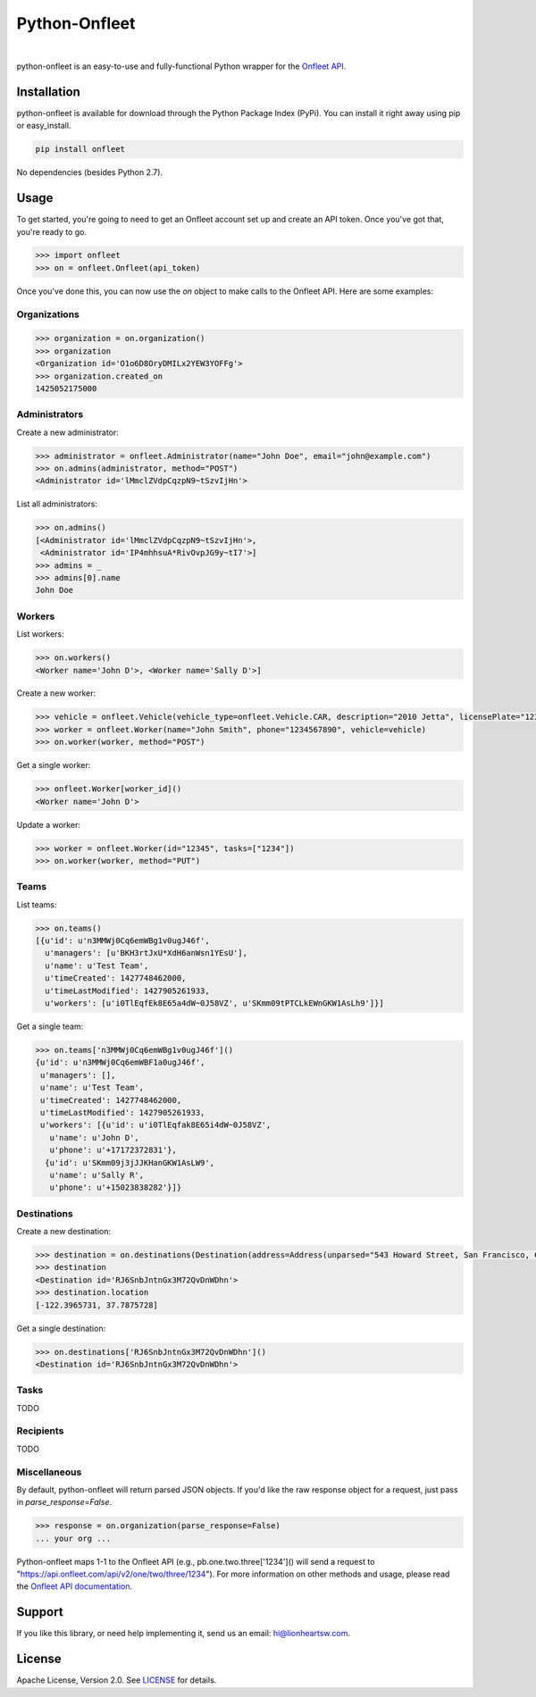 Python-Onfleet
==============

|ci|_   |version|_   |downloads|_

.. |ci| image:: https://img.shields.io/travis/lionheart/python-onfleet.svg?style=flat
.. _ci: https://travis-ci.org/lionheart/onfleet.py

.. |downloads| image:: https://img.shields.io/pypi/dm/onfleet.svg?style=flat
.. _downloads: https://pypi.python.org/pypi/onfleet

.. |version| image:: https://img.shields.io/pypi/v/onfleet.svg?style=flat
.. _version: https://pypi.python.org/pypi/onfleet

python-onfleet is an easy-to-use and fully-functional Python wrapper for the `Onfleet API <http://docs.onfleet.com/v2.0/>`_.

Installation
------------

python-onfleet is available for download through the Python Package Index (PyPi). You can install it right away using pip or easy_install.

.. code:: bash

   pip install onfleet

No dependencies (besides Python 2.7).

Usage
-----

To get started, you're going to need to get an Onfleet account set up and create an API token. Once you've got that, you're ready to go.

.. code:: pycon

   >>> import onfleet
   >>> on = onfleet.Onfleet(api_token)

Once you've done this, you can now use the `on` object to make calls to the Onfleet API. Here are some examples:

Organizations
'''''''''''''

.. code:: pycon

   >>> organization = on.organization()
   >>> organization
   <Organization id='O1o6D8OryDMILx2YEW3YOFFg'>
   >>> organization.created_on
   1425052175000


Administrators
''''''''''''''

Create a new administrator:

.. code:: pycon

   >>> administrator = onfleet.Administrator(name="John Doe", email="john@example.com")
   >>> on.admins(administrator, method="POST")
   <Administrator id='lMmclZVdpCqzpN9~tSzvIjHn'>

List all administrators:

.. code:: pycon

   >>> on.admins()
   [<Administrator id='lMmclZVdpCqzpN9~tSzvIjHn'>,
    <Administrator id='IP4mhhsuA*RivOvpJG9y~tI7'>]
   >>> admins = _
   >>> admins[0].name
   John Doe

Workers
'''''''

List workers:

.. code:: pycon

   >>> on.workers()
   <Worker name='John D'>, <Worker name='Sally D'>]

Create a new worker:

.. code:: pycon

   >>> vehicle = onfleet.Vehicle(vehicle_type=onfleet.Vehicle.CAR, description="2010 Jetta", licensePlate="123456", color="White")
   >>> worker = onfleet.Worker(name="John Smith", phone="1234567890", vehicle=vehicle)
   >>> on.worker(worker, method="POST")

Get a single worker:

.. code:: pycon

   >>> onfleet.Worker[worker_id]()
   <Worker name='John D'>

Update a worker:

.. code:: pycon

   >>> worker = onfleet.Worker(id="12345", tasks=["1234"])
   >>> on.worker(worker, method="PUT")

Teams
'''''

List teams:

.. code:: pycon

   >>> on.teams()
   [{u'id': u'n3MMWj0Cq6emWBg1v0ugJ46f',
     u'managers': [u'BKH3rtJxU*XdH6anWsn1YEsU'],
     u'name': u'Test Team',
     u'timeCreated': 1427748462000,
     u'timeLastModified': 1427905261933,
     u'workers': [u'i0TlEqfEk8E65a4dW~0J58VZ', u'SKmm09tPTCLkEWnGKW1AsLh9']}]

Get a single team:

.. code:: pycon

   >>> on.teams['n3MMWj0Cq6emWBg1v0ugJ46f']()
   {u'id': u'n3MMWj0Cq6emWBF1a0ugJ46f',
    u'managers': [],
    u'name': u'Test Team',
    u'timeCreated': 1427748462000,
    u'timeLastModified': 1427905261933,
    u'workers': [{u'id': u'i0TlEqfak8E65i4dW~0J58VZ',
      u'name': u'John D',
      u'phone': u'+17172372831'},
     {u'id': u'SKmm09j3jJJKHanGKW1AsLW9',
      u'name': u'Sally R',
      u'phone': u'+15023838282'}]}

Destinations
''''''''''''

Create a new destination:

.. code:: pycon

   >>> destination = on.destinations(Destination(address=Address(unparsed="543 Howard Street, San Francisco, CA 94105")), method="POST")
   >>> destination
   <Destination id='RJ6SnbJntnGx3M72QvDnWDhn'>
   >>> destination.location
   [-122.3965731, 37.7875728]


Get a single destination:

.. code:: pycon

   >>> on.destinations['RJ6SnbJntnGx3M72QvDnWDhn']()
   <Destination id='RJ6SnbJntnGx3M72QvDnWDhn'>


Tasks
'''''

TODO

Recipients
''''''''''

TODO

Miscellaneous
'''''''''''''

By default, python-onfleet will return parsed JSON objects. If you'd like the raw response object for a request, just pass in `parse_response=False`.

.. code:: pycon

   >>> response = on.organization(parse_response=False)
   ... your org ...


Python-onfleet maps 1-1 to the Onfleet API (e.g., pb.one.two.three['1234']() will send a request to "https://api.onfleet.com/api/v2/one/two/three/1234"). For more information on other methods and usage, please read the `Onfleet API documentation <http://docs.onfleet.com/v2.0/docs>`_.

Support
-------

If you like this library, or need help implementing it, send us an email: hi@lionheartsw.com.

License
-------

.. image:: http://img.shields.io/pypi/l/onfleet.svg?style=flat
   :target: LICENSE

Apache License, Version 2.0. See `LICENSE <LICENSE>`_ for details.

